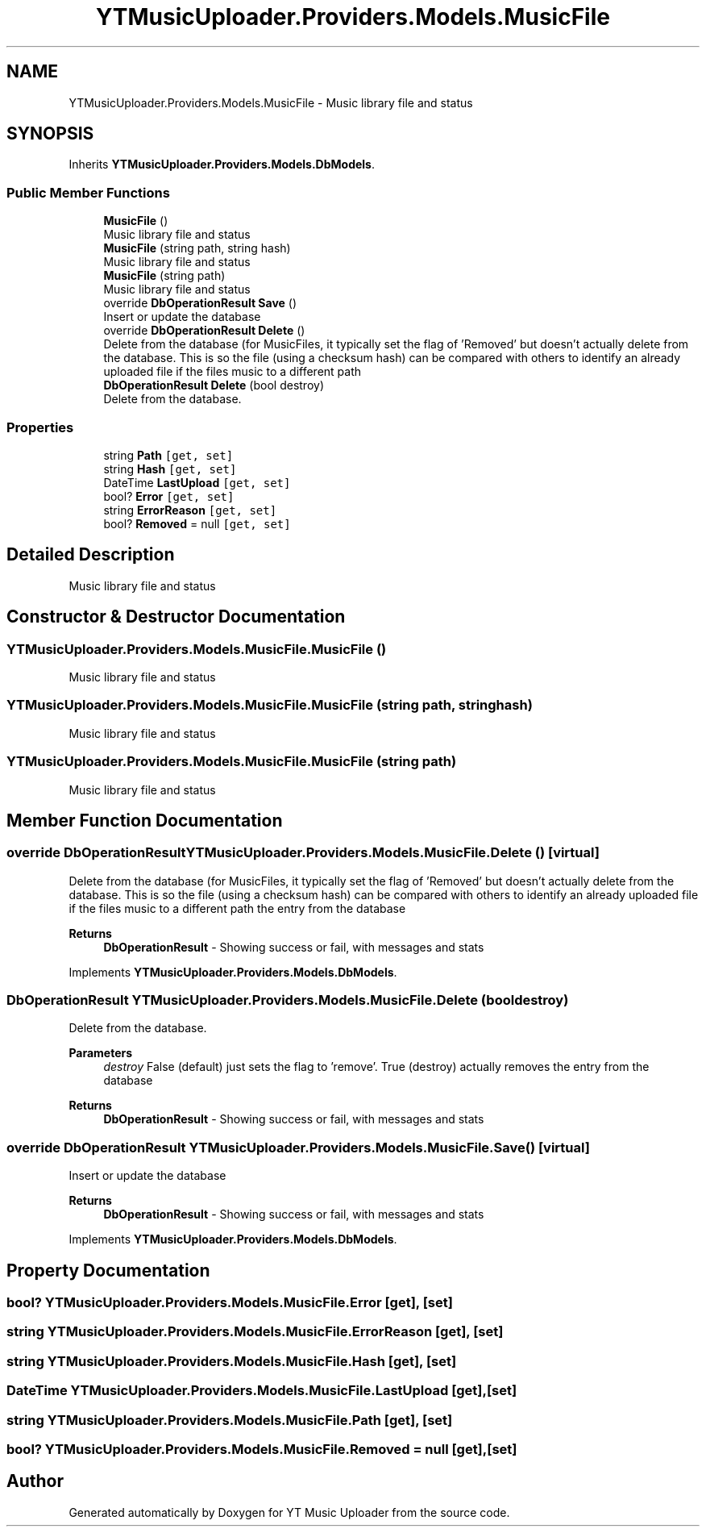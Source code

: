 .TH "YTMusicUploader.Providers.Models.MusicFile" 3 "Sun Aug 23 2020" "YT Music Uploader" \" -*- nroff -*-
.ad l
.nh
.SH NAME
YTMusicUploader.Providers.Models.MusicFile \- Music library file and status  

.SH SYNOPSIS
.br
.PP
.PP
Inherits \fBYTMusicUploader\&.Providers\&.Models\&.DbModels\fP\&.
.SS "Public Member Functions"

.in +1c
.ti -1c
.RI "\fBMusicFile\fP ()"
.br
.RI "Music library file and status "
.ti -1c
.RI "\fBMusicFile\fP (string path, string hash)"
.br
.RI "Music library file and status "
.ti -1c
.RI "\fBMusicFile\fP (string path)"
.br
.RI "Music library file and status "
.ti -1c
.RI "override \fBDbOperationResult\fP \fBSave\fP ()"
.br
.RI "Insert or update the database "
.ti -1c
.RI "override \fBDbOperationResult\fP \fBDelete\fP ()"
.br
.RI "Delete from the database (for MusicFiles, it typically set the flag of 'Removed' but doesn't actually delete from the database\&. This is so the file (using a checksum hash) can be compared with others to identify an already uploaded file if the files music to a different path "
.ti -1c
.RI "\fBDbOperationResult\fP \fBDelete\fP (bool destroy)"
.br
.RI "Delete from the database\&. "
.in -1c
.SS "Properties"

.in +1c
.ti -1c
.RI "string \fBPath\fP\fC [get, set]\fP"
.br
.ti -1c
.RI "string \fBHash\fP\fC [get, set]\fP"
.br
.ti -1c
.RI "DateTime \fBLastUpload\fP\fC [get, set]\fP"
.br
.ti -1c
.RI "bool? \fBError\fP\fC [get, set]\fP"
.br
.ti -1c
.RI "string \fBErrorReason\fP\fC [get, set]\fP"
.br
.ti -1c
.RI "bool? \fBRemoved\fP = null\fC [get, set]\fP"
.br
.in -1c
.SH "Detailed Description"
.PP 
Music library file and status 


.SH "Constructor & Destructor Documentation"
.PP 
.SS "YTMusicUploader\&.Providers\&.Models\&.MusicFile\&.MusicFile ()"

.PP
Music library file and status 
.SS "YTMusicUploader\&.Providers\&.Models\&.MusicFile\&.MusicFile (string path, string hash)"

.PP
Music library file and status 
.SS "YTMusicUploader\&.Providers\&.Models\&.MusicFile\&.MusicFile (string path)"

.PP
Music library file and status 
.SH "Member Function Documentation"
.PP 
.SS "override \fBDbOperationResult\fP YTMusicUploader\&.Providers\&.Models\&.MusicFile\&.Delete ()\fC [virtual]\fP"

.PP
Delete from the database (for MusicFiles, it typically set the flag of 'Removed' but doesn't actually delete from the database\&. This is so the file (using a checksum hash) can be compared with others to identify an already uploaded file if the files music to a different path the entry from the database
.PP
\fBReturns\fP
.RS 4
\fBDbOperationResult\fP - Showing success or fail, with messages and stats
.RE
.PP

.PP
Implements \fBYTMusicUploader\&.Providers\&.Models\&.DbModels\fP\&.
.SS "\fBDbOperationResult\fP YTMusicUploader\&.Providers\&.Models\&.MusicFile\&.Delete (bool destroy)"

.PP
Delete from the database\&. 
.PP
\fBParameters\fP
.RS 4
\fIdestroy\fP False (default) just sets the flag to 'remove'\&. True (destroy) actually removes the entry from the database
.RE
.PP
\fBReturns\fP
.RS 4
\fBDbOperationResult\fP - Showing success or fail, with messages and stats
.RE
.PP

.SS "override \fBDbOperationResult\fP YTMusicUploader\&.Providers\&.Models\&.MusicFile\&.Save ()\fC [virtual]\fP"

.PP
Insert or update the database 
.PP
\fBReturns\fP
.RS 4
\fBDbOperationResult\fP - Showing success or fail, with messages and stats
.RE
.PP

.PP
Implements \fBYTMusicUploader\&.Providers\&.Models\&.DbModels\fP\&.
.SH "Property Documentation"
.PP 
.SS "bool? YTMusicUploader\&.Providers\&.Models\&.MusicFile\&.Error\fC [get]\fP, \fC [set]\fP"

.SS "string YTMusicUploader\&.Providers\&.Models\&.MusicFile\&.ErrorReason\fC [get]\fP, \fC [set]\fP"

.SS "string YTMusicUploader\&.Providers\&.Models\&.MusicFile\&.Hash\fC [get]\fP, \fC [set]\fP"

.SS "DateTime YTMusicUploader\&.Providers\&.Models\&.MusicFile\&.LastUpload\fC [get]\fP, \fC [set]\fP"

.SS "string YTMusicUploader\&.Providers\&.Models\&.MusicFile\&.Path\fC [get]\fP, \fC [set]\fP"

.SS "bool? YTMusicUploader\&.Providers\&.Models\&.MusicFile\&.Removed = null\fC [get]\fP, \fC [set]\fP"


.SH "Author"
.PP 
Generated automatically by Doxygen for YT Music Uploader from the source code\&.
